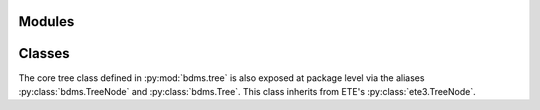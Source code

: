 Modules
=======

.. autosummary::
    :toctree: _autosummary
    :template: custom-module-template.rst

    bdms.tree
    bdms.poisson
    bdms.mutators
    bdms.utils

Classes
=======

The core tree class defined in :py:mod:`bdms.tree` is also exposed at package level via the aliases :py:class:`bdms.TreeNode` and :py:class:`bdms.Tree`.
This class inherits from ETE's :py:class:`ete3.TreeNode`.